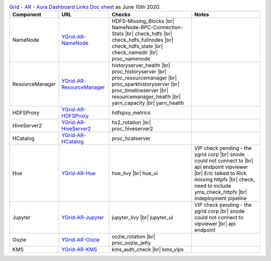 .. table:: `Grid - AR - Aura Dashboard Links Doc sheet <https://docs.google.com/spreadsheets/d/151PGU8Z3Pryrql-sVv1Mw1rioHuM0VYSJvkwza47xBQ>`_ as June 10th 2020.
  :widths: auto

  +-----------------+---------------------------------------------------------------------------------------------------------+------------------------------------+-------------------------------------------+
  |    Component    |                                                   URL                                                   |               Checks               |                   Notes                   |
  +=================+=========================================================================================================+====================================+===========================================+
  |                 |                                                                                                         | HDFS-Missing_Blocks |br|           |                                           |
  |                 |                                                                                                         | NameNode-RPC-Connection-Stats |br| |                                           |
  |                 | `YGrid-AR-NameNode <https://aura.yamas.ouroath.com/#/aura/nducnsfzta/YGrid-AR-NameNode>`_               | check_hdfs |br|                    |                                           |
  |     NameNode    |                                                                                                         | check_hdfs_fullnodes |br|          |                                           |
  |                 |                                                                                                         | check_hdfs_state |br|              |                                           |
  |                 |                                                                                                         | check_namedir |br|                 |                                           |
  |                 |                                                                                                         | proc_namenode                      |                                           |
  +-----------------+---------------------------------------------------------------------------------------------------------+------------------------------------+-------------------------------------------+
  |                 |                                                                                                         | historyserver_health |br|          |                                           |
  |                 |                                                                                                         | proc_historyserver |br|            |                                           |
  |                 |                                                                                                         | proc_resourcemanager |br|          |                                           |
  | ResourceManager | `YGrid-AR-ResourceManager <https://aura.yamas.ouroath.com/#/aura/gogawlngam/YGrid-AR-ResourceManager>`_ | proc_sparkhistoryserver |br|       |                                           |
  |                 |                                                                                                         | proc_timelineserver |br|           |                                           |
  |                 |                                                                                                         | resourcemanager_health |br|        |                                           |
  |                 |                                                                                                         | yarn_capacity |br|                 |                                           |
  |                 |                                                                                                         | yarn_health                        |                                           |
  +-----------------+---------------------------------------------------------------------------------------------------------+------------------------------------+-------------------------------------------+
  |    HDFSProxy    | `YGrid-AR-HDFSProxy <https://aura.yamas.ouroath.com/#/aura/zpeatvopvr/YGrid-AR-HDFSProxy>`_             | hdfspxy_metrics                    |                                           |
  +-----------------+---------------------------------------------------------------------------------------------------------+------------------------------------+-------------------------------------------+
  |   HiveServer2   | `YGrid-AR-HiveServer2 <https://aura.yamas.ouroath.com/#/aura/rpsapghdse/YGrid-AR-HiveServer2>`_         | hs2_rotation |br|                  |                                           |
  |                 |                                                                                                         | proc_hiveserver2                   |                                           |
  +-----------------+---------------------------------------------------------------------------------------------------------+------------------------------------+-------------------------------------------+
  |     HCatalog    | `YGrid-AR-HCatalog <https://aura.yamas.ouroath.com/#/aura/tkfyhuxxwf/YGrid-AR-HCatalog>`_               | proc_hcatserver                    |                                           |
  +-----------------+---------------------------------------------------------------------------------------------------------+------------------------------------+-------------------------------------------+
  |                 |                                                                                                         |                                    | VIP check pending - the ygrid corp |br|   |
  |                 |                                                                                                         |                                    | snode could not connect to |br|           |
  |                 |                                                                                                         | hue_livy |br|                      | api endpoint vipviewer |br|               |
  |       Hue       | `YGrid-AR-Hue <https://aura.yamas.ouroath.com/#/aura/cbexesjsyj/YGrid-AR-Hue>`_                         | hue_ui                             | Eric talked to Rick missing httpfs |br|   |
  |                 |                                                                                                         |                                    | check,                                    |
  |                 |                                                                                                         |                                    | need to include yms_check_httpfs |br|     |
  |                 |                                                                                                         |                                    | indeployment pipeline                     |
  +-----------------+---------------------------------------------------------------------------------------------------------+------------------------------------+-------------------------------------------+
  |                 |                                                                                                         | jupyter_livy |br|                  | VIP check pending - the ygrid corp |br|   |
  |     Jupyter     | `YGrid-AR-Jupyter <https://aura.yamas.ouroath.com/#/aura/ogeombeicd/YGrid-AR-Jupyter>`_                 | jupyter_ui                         | snode could not connect to vipviewer |br| |
  |                 |                                                                                                         |                                    | api endpoint                              |
  +-----------------+---------------------------------------------------------------------------------------------------------+------------------------------------+-------------------------------------------+
  |      Oozie      | `YGrid-AR-Oozie <https://aura.yamas.ouroath.com/#/aura/hjlezzcmzi/YGrid-AR-Oozie>`_                     | oozie_rotation |br|                |                                           |
  |                 |                                                                                                         | proc_oozie_jetty                   |                                           |
  +-----------------+---------------------------------------------------------------------------------------------------------+------------------------------------+-------------------------------------------+
  |       KMS       | `YGrid-AR-KMS <https://aura.yamas.ouroath.com/#/aura/clnkzekryk/YGrid-AR-KMS>`_                         | kms_auth_check |br|                |                                           |
  |                 |                                                                                                         | kms_vips                           |                                           |
  +-----------------+---------------------------------------------------------------------------------------------------------+------------------------------------+-------------------------------------------+
